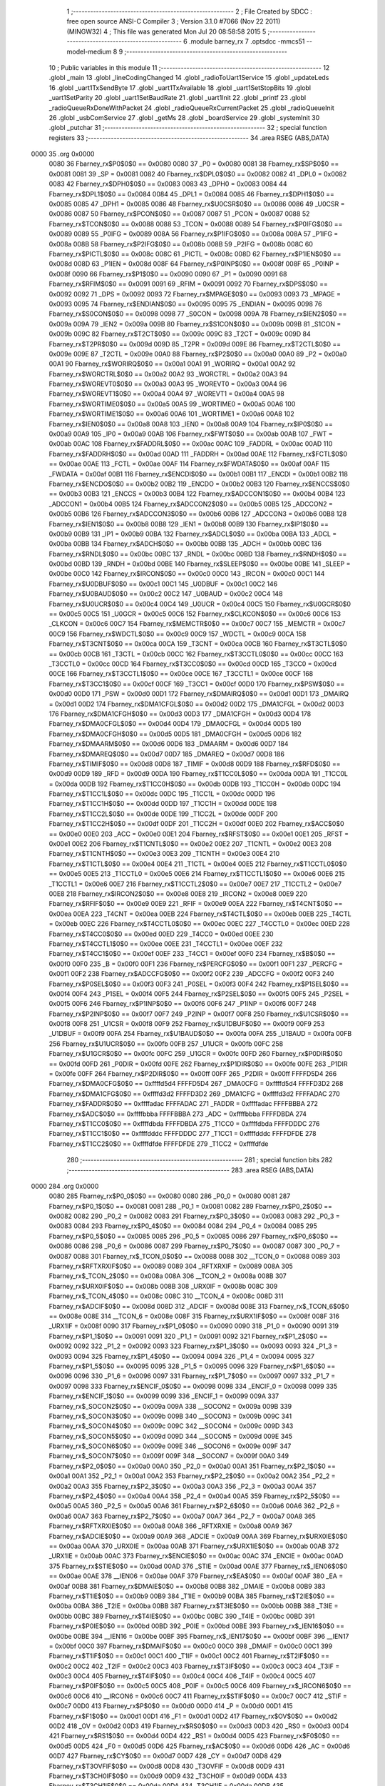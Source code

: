                               1 ;--------------------------------------------------------
                              2 ; File Created by SDCC : free open source ANSI-C Compiler
                              3 ; Version 3.1.0 #7066 (Nov 22 2011) (MINGW32)
                              4 ; This file was generated Mon Jul 20 08:58:58 2015
                              5 ;--------------------------------------------------------
                              6 	.module barney_rx
                              7 	.optsdcc -mmcs51 --model-medium
                              8 	
                              9 ;--------------------------------------------------------
                             10 ; Public variables in this module
                             11 ;--------------------------------------------------------
                             12 	.globl _main
                             13 	.globl _lineCodingChanged
                             14 	.globl _radioToUart1Service
                             15 	.globl _updateLeds
                             16 	.globl _uart1TxSendByte
                             17 	.globl _uart1TxAvailable
                             18 	.globl _uart1SetStopBits
                             19 	.globl _uart1SetParity
                             20 	.globl _uart1SetBaudRate
                             21 	.globl _uart1Init
                             22 	.globl _printf
                             23 	.globl _radioQueueRxDoneWithPacket
                             24 	.globl _radioQueueRxCurrentPacket
                             25 	.globl _radioQueueInit
                             26 	.globl _usbComService
                             27 	.globl _getMs
                             28 	.globl _boardService
                             29 	.globl _systemInit
                             30 	.globl _putchar
                             31 ;--------------------------------------------------------
                             32 ; special function registers
                             33 ;--------------------------------------------------------
                             34 	.area RSEG    (ABS,DATA)
   0000                      35 	.org 0x0000
                    0080     36 Fbarney_rx$P0$0$0 == 0x0080
                    0080     37 _P0	=	0x0080
                    0081     38 Fbarney_rx$SP$0$0 == 0x0081
                    0081     39 _SP	=	0x0081
                    0082     40 Fbarney_rx$DPL0$0$0 == 0x0082
                    0082     41 _DPL0	=	0x0082
                    0083     42 Fbarney_rx$DPH0$0$0 == 0x0083
                    0083     43 _DPH0	=	0x0083
                    0084     44 Fbarney_rx$DPL1$0$0 == 0x0084
                    0084     45 _DPL1	=	0x0084
                    0085     46 Fbarney_rx$DPH1$0$0 == 0x0085
                    0085     47 _DPH1	=	0x0085
                    0086     48 Fbarney_rx$U0CSR$0$0 == 0x0086
                    0086     49 _U0CSR	=	0x0086
                    0087     50 Fbarney_rx$PCON$0$0 == 0x0087
                    0087     51 _PCON	=	0x0087
                    0088     52 Fbarney_rx$TCON$0$0 == 0x0088
                    0088     53 _TCON	=	0x0088
                    0089     54 Fbarney_rx$P0IFG$0$0 == 0x0089
                    0089     55 _P0IFG	=	0x0089
                    008A     56 Fbarney_rx$P1IFG$0$0 == 0x008a
                    008A     57 _P1IFG	=	0x008a
                    008B     58 Fbarney_rx$P2IFG$0$0 == 0x008b
                    008B     59 _P2IFG	=	0x008b
                    008C     60 Fbarney_rx$PICTL$0$0 == 0x008c
                    008C     61 _PICTL	=	0x008c
                    008D     62 Fbarney_rx$P1IEN$0$0 == 0x008d
                    008D     63 _P1IEN	=	0x008d
                    008F     64 Fbarney_rx$P0INP$0$0 == 0x008f
                    008F     65 _P0INP	=	0x008f
                    0090     66 Fbarney_rx$P1$0$0 == 0x0090
                    0090     67 _P1	=	0x0090
                    0091     68 Fbarney_rx$RFIM$0$0 == 0x0091
                    0091     69 _RFIM	=	0x0091
                    0092     70 Fbarney_rx$DPS$0$0 == 0x0092
                    0092     71 _DPS	=	0x0092
                    0093     72 Fbarney_rx$MPAGE$0$0 == 0x0093
                    0093     73 _MPAGE	=	0x0093
                    0095     74 Fbarney_rx$ENDIAN$0$0 == 0x0095
                    0095     75 _ENDIAN	=	0x0095
                    0098     76 Fbarney_rx$S0CON$0$0 == 0x0098
                    0098     77 _S0CON	=	0x0098
                    009A     78 Fbarney_rx$IEN2$0$0 == 0x009a
                    009A     79 _IEN2	=	0x009a
                    009B     80 Fbarney_rx$S1CON$0$0 == 0x009b
                    009B     81 _S1CON	=	0x009b
                    009C     82 Fbarney_rx$T2CT$0$0 == 0x009c
                    009C     83 _T2CT	=	0x009c
                    009D     84 Fbarney_rx$T2PR$0$0 == 0x009d
                    009D     85 _T2PR	=	0x009d
                    009E     86 Fbarney_rx$T2CTL$0$0 == 0x009e
                    009E     87 _T2CTL	=	0x009e
                    00A0     88 Fbarney_rx$P2$0$0 == 0x00a0
                    00A0     89 _P2	=	0x00a0
                    00A1     90 Fbarney_rx$WORIRQ$0$0 == 0x00a1
                    00A1     91 _WORIRQ	=	0x00a1
                    00A2     92 Fbarney_rx$WORCTRL$0$0 == 0x00a2
                    00A2     93 _WORCTRL	=	0x00a2
                    00A3     94 Fbarney_rx$WOREVT0$0$0 == 0x00a3
                    00A3     95 _WOREVT0	=	0x00a3
                    00A4     96 Fbarney_rx$WOREVT1$0$0 == 0x00a4
                    00A4     97 _WOREVT1	=	0x00a4
                    00A5     98 Fbarney_rx$WORTIME0$0$0 == 0x00a5
                    00A5     99 _WORTIME0	=	0x00a5
                    00A6    100 Fbarney_rx$WORTIME1$0$0 == 0x00a6
                    00A6    101 _WORTIME1	=	0x00a6
                    00A8    102 Fbarney_rx$IEN0$0$0 == 0x00a8
                    00A8    103 _IEN0	=	0x00a8
                    00A9    104 Fbarney_rx$IP0$0$0 == 0x00a9
                    00A9    105 _IP0	=	0x00a9
                    00AB    106 Fbarney_rx$FWT$0$0 == 0x00ab
                    00AB    107 _FWT	=	0x00ab
                    00AC    108 Fbarney_rx$FADDRL$0$0 == 0x00ac
                    00AC    109 _FADDRL	=	0x00ac
                    00AD    110 Fbarney_rx$FADDRH$0$0 == 0x00ad
                    00AD    111 _FADDRH	=	0x00ad
                    00AE    112 Fbarney_rx$FCTL$0$0 == 0x00ae
                    00AE    113 _FCTL	=	0x00ae
                    00AF    114 Fbarney_rx$FWDATA$0$0 == 0x00af
                    00AF    115 _FWDATA	=	0x00af
                    00B1    116 Fbarney_rx$ENCDI$0$0 == 0x00b1
                    00B1    117 _ENCDI	=	0x00b1
                    00B2    118 Fbarney_rx$ENCDO$0$0 == 0x00b2
                    00B2    119 _ENCDO	=	0x00b2
                    00B3    120 Fbarney_rx$ENCCS$0$0 == 0x00b3
                    00B3    121 _ENCCS	=	0x00b3
                    00B4    122 Fbarney_rx$ADCCON1$0$0 == 0x00b4
                    00B4    123 _ADCCON1	=	0x00b4
                    00B5    124 Fbarney_rx$ADCCON2$0$0 == 0x00b5
                    00B5    125 _ADCCON2	=	0x00b5
                    00B6    126 Fbarney_rx$ADCCON3$0$0 == 0x00b6
                    00B6    127 _ADCCON3	=	0x00b6
                    00B8    128 Fbarney_rx$IEN1$0$0 == 0x00b8
                    00B8    129 _IEN1	=	0x00b8
                    00B9    130 Fbarney_rx$IP1$0$0 == 0x00b9
                    00B9    131 _IP1	=	0x00b9
                    00BA    132 Fbarney_rx$ADCL$0$0 == 0x00ba
                    00BA    133 _ADCL	=	0x00ba
                    00BB    134 Fbarney_rx$ADCH$0$0 == 0x00bb
                    00BB    135 _ADCH	=	0x00bb
                    00BC    136 Fbarney_rx$RNDL$0$0 == 0x00bc
                    00BC    137 _RNDL	=	0x00bc
                    00BD    138 Fbarney_rx$RNDH$0$0 == 0x00bd
                    00BD    139 _RNDH	=	0x00bd
                    00BE    140 Fbarney_rx$SLEEP$0$0 == 0x00be
                    00BE    141 _SLEEP	=	0x00be
                    00C0    142 Fbarney_rx$IRCON$0$0 == 0x00c0
                    00C0    143 _IRCON	=	0x00c0
                    00C1    144 Fbarney_rx$U0DBUF$0$0 == 0x00c1
                    00C1    145 _U0DBUF	=	0x00c1
                    00C2    146 Fbarney_rx$U0BAUD$0$0 == 0x00c2
                    00C2    147 _U0BAUD	=	0x00c2
                    00C4    148 Fbarney_rx$U0UCR$0$0 == 0x00c4
                    00C4    149 _U0UCR	=	0x00c4
                    00C5    150 Fbarney_rx$U0GCR$0$0 == 0x00c5
                    00C5    151 _U0GCR	=	0x00c5
                    00C6    152 Fbarney_rx$CLKCON$0$0 == 0x00c6
                    00C6    153 _CLKCON	=	0x00c6
                    00C7    154 Fbarney_rx$MEMCTR$0$0 == 0x00c7
                    00C7    155 _MEMCTR	=	0x00c7
                    00C9    156 Fbarney_rx$WDCTL$0$0 == 0x00c9
                    00C9    157 _WDCTL	=	0x00c9
                    00CA    158 Fbarney_rx$T3CNT$0$0 == 0x00ca
                    00CA    159 _T3CNT	=	0x00ca
                    00CB    160 Fbarney_rx$T3CTL$0$0 == 0x00cb
                    00CB    161 _T3CTL	=	0x00cb
                    00CC    162 Fbarney_rx$T3CCTL0$0$0 == 0x00cc
                    00CC    163 _T3CCTL0	=	0x00cc
                    00CD    164 Fbarney_rx$T3CC0$0$0 == 0x00cd
                    00CD    165 _T3CC0	=	0x00cd
                    00CE    166 Fbarney_rx$T3CCTL1$0$0 == 0x00ce
                    00CE    167 _T3CCTL1	=	0x00ce
                    00CF    168 Fbarney_rx$T3CC1$0$0 == 0x00cf
                    00CF    169 _T3CC1	=	0x00cf
                    00D0    170 Fbarney_rx$PSW$0$0 == 0x00d0
                    00D0    171 _PSW	=	0x00d0
                    00D1    172 Fbarney_rx$DMAIRQ$0$0 == 0x00d1
                    00D1    173 _DMAIRQ	=	0x00d1
                    00D2    174 Fbarney_rx$DMA1CFGL$0$0 == 0x00d2
                    00D2    175 _DMA1CFGL	=	0x00d2
                    00D3    176 Fbarney_rx$DMA1CFGH$0$0 == 0x00d3
                    00D3    177 _DMA1CFGH	=	0x00d3
                    00D4    178 Fbarney_rx$DMA0CFGL$0$0 == 0x00d4
                    00D4    179 _DMA0CFGL	=	0x00d4
                    00D5    180 Fbarney_rx$DMA0CFGH$0$0 == 0x00d5
                    00D5    181 _DMA0CFGH	=	0x00d5
                    00D6    182 Fbarney_rx$DMAARM$0$0 == 0x00d6
                    00D6    183 _DMAARM	=	0x00d6
                    00D7    184 Fbarney_rx$DMAREQ$0$0 == 0x00d7
                    00D7    185 _DMAREQ	=	0x00d7
                    00D8    186 Fbarney_rx$TIMIF$0$0 == 0x00d8
                    00D8    187 _TIMIF	=	0x00d8
                    00D9    188 Fbarney_rx$RFD$0$0 == 0x00d9
                    00D9    189 _RFD	=	0x00d9
                    00DA    190 Fbarney_rx$T1CC0L$0$0 == 0x00da
                    00DA    191 _T1CC0L	=	0x00da
                    00DB    192 Fbarney_rx$T1CC0H$0$0 == 0x00db
                    00DB    193 _T1CC0H	=	0x00db
                    00DC    194 Fbarney_rx$T1CC1L$0$0 == 0x00dc
                    00DC    195 _T1CC1L	=	0x00dc
                    00DD    196 Fbarney_rx$T1CC1H$0$0 == 0x00dd
                    00DD    197 _T1CC1H	=	0x00dd
                    00DE    198 Fbarney_rx$T1CC2L$0$0 == 0x00de
                    00DE    199 _T1CC2L	=	0x00de
                    00DF    200 Fbarney_rx$T1CC2H$0$0 == 0x00df
                    00DF    201 _T1CC2H	=	0x00df
                    00E0    202 Fbarney_rx$ACC$0$0 == 0x00e0
                    00E0    203 _ACC	=	0x00e0
                    00E1    204 Fbarney_rx$RFST$0$0 == 0x00e1
                    00E1    205 _RFST	=	0x00e1
                    00E2    206 Fbarney_rx$T1CNTL$0$0 == 0x00e2
                    00E2    207 _T1CNTL	=	0x00e2
                    00E3    208 Fbarney_rx$T1CNTH$0$0 == 0x00e3
                    00E3    209 _T1CNTH	=	0x00e3
                    00E4    210 Fbarney_rx$T1CTL$0$0 == 0x00e4
                    00E4    211 _T1CTL	=	0x00e4
                    00E5    212 Fbarney_rx$T1CCTL0$0$0 == 0x00e5
                    00E5    213 _T1CCTL0	=	0x00e5
                    00E6    214 Fbarney_rx$T1CCTL1$0$0 == 0x00e6
                    00E6    215 _T1CCTL1	=	0x00e6
                    00E7    216 Fbarney_rx$T1CCTL2$0$0 == 0x00e7
                    00E7    217 _T1CCTL2	=	0x00e7
                    00E8    218 Fbarney_rx$IRCON2$0$0 == 0x00e8
                    00E8    219 _IRCON2	=	0x00e8
                    00E9    220 Fbarney_rx$RFIF$0$0 == 0x00e9
                    00E9    221 _RFIF	=	0x00e9
                    00EA    222 Fbarney_rx$T4CNT$0$0 == 0x00ea
                    00EA    223 _T4CNT	=	0x00ea
                    00EB    224 Fbarney_rx$T4CTL$0$0 == 0x00eb
                    00EB    225 _T4CTL	=	0x00eb
                    00EC    226 Fbarney_rx$T4CCTL0$0$0 == 0x00ec
                    00EC    227 _T4CCTL0	=	0x00ec
                    00ED    228 Fbarney_rx$T4CC0$0$0 == 0x00ed
                    00ED    229 _T4CC0	=	0x00ed
                    00EE    230 Fbarney_rx$T4CCTL1$0$0 == 0x00ee
                    00EE    231 _T4CCTL1	=	0x00ee
                    00EF    232 Fbarney_rx$T4CC1$0$0 == 0x00ef
                    00EF    233 _T4CC1	=	0x00ef
                    00F0    234 Fbarney_rx$B$0$0 == 0x00f0
                    00F0    235 _B	=	0x00f0
                    00F1    236 Fbarney_rx$PERCFG$0$0 == 0x00f1
                    00F1    237 _PERCFG	=	0x00f1
                    00F2    238 Fbarney_rx$ADCCFG$0$0 == 0x00f2
                    00F2    239 _ADCCFG	=	0x00f2
                    00F3    240 Fbarney_rx$P0SEL$0$0 == 0x00f3
                    00F3    241 _P0SEL	=	0x00f3
                    00F4    242 Fbarney_rx$P1SEL$0$0 == 0x00f4
                    00F4    243 _P1SEL	=	0x00f4
                    00F5    244 Fbarney_rx$P2SEL$0$0 == 0x00f5
                    00F5    245 _P2SEL	=	0x00f5
                    00F6    246 Fbarney_rx$P1INP$0$0 == 0x00f6
                    00F6    247 _P1INP	=	0x00f6
                    00F7    248 Fbarney_rx$P2INP$0$0 == 0x00f7
                    00F7    249 _P2INP	=	0x00f7
                    00F8    250 Fbarney_rx$U1CSR$0$0 == 0x00f8
                    00F8    251 _U1CSR	=	0x00f8
                    00F9    252 Fbarney_rx$U1DBUF$0$0 == 0x00f9
                    00F9    253 _U1DBUF	=	0x00f9
                    00FA    254 Fbarney_rx$U1BAUD$0$0 == 0x00fa
                    00FA    255 _U1BAUD	=	0x00fa
                    00FB    256 Fbarney_rx$U1UCR$0$0 == 0x00fb
                    00FB    257 _U1UCR	=	0x00fb
                    00FC    258 Fbarney_rx$U1GCR$0$0 == 0x00fc
                    00FC    259 _U1GCR	=	0x00fc
                    00FD    260 Fbarney_rx$P0DIR$0$0 == 0x00fd
                    00FD    261 _P0DIR	=	0x00fd
                    00FE    262 Fbarney_rx$P1DIR$0$0 == 0x00fe
                    00FE    263 _P1DIR	=	0x00fe
                    00FF    264 Fbarney_rx$P2DIR$0$0 == 0x00ff
                    00FF    265 _P2DIR	=	0x00ff
                    FFFFD5D4    266 Fbarney_rx$DMA0CFG$0$0 == 0xffffd5d4
                    FFFFD5D4    267 _DMA0CFG	=	0xffffd5d4
                    FFFFD3D2    268 Fbarney_rx$DMA1CFG$0$0 == 0xffffd3d2
                    FFFFD3D2    269 _DMA1CFG	=	0xffffd3d2
                    FFFFADAC    270 Fbarney_rx$FADDR$0$0 == 0xffffadac
                    FFFFADAC    271 _FADDR	=	0xffffadac
                    FFFFBBBA    272 Fbarney_rx$ADC$0$0 == 0xffffbbba
                    FFFFBBBA    273 _ADC	=	0xffffbbba
                    FFFFDBDA    274 Fbarney_rx$T1CC0$0$0 == 0xffffdbda
                    FFFFDBDA    275 _T1CC0	=	0xffffdbda
                    FFFFDDDC    276 Fbarney_rx$T1CC1$0$0 == 0xffffdddc
                    FFFFDDDC    277 _T1CC1	=	0xffffdddc
                    FFFFDFDE    278 Fbarney_rx$T1CC2$0$0 == 0xffffdfde
                    FFFFDFDE    279 _T1CC2	=	0xffffdfde
                            280 ;--------------------------------------------------------
                            281 ; special function bits
                            282 ;--------------------------------------------------------
                            283 	.area RSEG    (ABS,DATA)
   0000                     284 	.org 0x0000
                    0080    285 Fbarney_rx$P0_0$0$0 == 0x0080
                    0080    286 _P0_0	=	0x0080
                    0081    287 Fbarney_rx$P0_1$0$0 == 0x0081
                    0081    288 _P0_1	=	0x0081
                    0082    289 Fbarney_rx$P0_2$0$0 == 0x0082
                    0082    290 _P0_2	=	0x0082
                    0083    291 Fbarney_rx$P0_3$0$0 == 0x0083
                    0083    292 _P0_3	=	0x0083
                    0084    293 Fbarney_rx$P0_4$0$0 == 0x0084
                    0084    294 _P0_4	=	0x0084
                    0085    295 Fbarney_rx$P0_5$0$0 == 0x0085
                    0085    296 _P0_5	=	0x0085
                    0086    297 Fbarney_rx$P0_6$0$0 == 0x0086
                    0086    298 _P0_6	=	0x0086
                    0087    299 Fbarney_rx$P0_7$0$0 == 0x0087
                    0087    300 _P0_7	=	0x0087
                    0088    301 Fbarney_rx$_TCON_0$0$0 == 0x0088
                    0088    302 __TCON_0	=	0x0088
                    0089    303 Fbarney_rx$RFTXRXIF$0$0 == 0x0089
                    0089    304 _RFTXRXIF	=	0x0089
                    008A    305 Fbarney_rx$_TCON_2$0$0 == 0x008a
                    008A    306 __TCON_2	=	0x008a
                    008B    307 Fbarney_rx$URX0IF$0$0 == 0x008b
                    008B    308 _URX0IF	=	0x008b
                    008C    309 Fbarney_rx$_TCON_4$0$0 == 0x008c
                    008C    310 __TCON_4	=	0x008c
                    008D    311 Fbarney_rx$ADCIF$0$0 == 0x008d
                    008D    312 _ADCIF	=	0x008d
                    008E    313 Fbarney_rx$_TCON_6$0$0 == 0x008e
                    008E    314 __TCON_6	=	0x008e
                    008F    315 Fbarney_rx$URX1IF$0$0 == 0x008f
                    008F    316 _URX1IF	=	0x008f
                    0090    317 Fbarney_rx$P1_0$0$0 == 0x0090
                    0090    318 _P1_0	=	0x0090
                    0091    319 Fbarney_rx$P1_1$0$0 == 0x0091
                    0091    320 _P1_1	=	0x0091
                    0092    321 Fbarney_rx$P1_2$0$0 == 0x0092
                    0092    322 _P1_2	=	0x0092
                    0093    323 Fbarney_rx$P1_3$0$0 == 0x0093
                    0093    324 _P1_3	=	0x0093
                    0094    325 Fbarney_rx$P1_4$0$0 == 0x0094
                    0094    326 _P1_4	=	0x0094
                    0095    327 Fbarney_rx$P1_5$0$0 == 0x0095
                    0095    328 _P1_5	=	0x0095
                    0096    329 Fbarney_rx$P1_6$0$0 == 0x0096
                    0096    330 _P1_6	=	0x0096
                    0097    331 Fbarney_rx$P1_7$0$0 == 0x0097
                    0097    332 _P1_7	=	0x0097
                    0098    333 Fbarney_rx$ENCIF_0$0$0 == 0x0098
                    0098    334 _ENCIF_0	=	0x0098
                    0099    335 Fbarney_rx$ENCIF_1$0$0 == 0x0099
                    0099    336 _ENCIF_1	=	0x0099
                    009A    337 Fbarney_rx$_SOCON2$0$0 == 0x009a
                    009A    338 __SOCON2	=	0x009a
                    009B    339 Fbarney_rx$_SOCON3$0$0 == 0x009b
                    009B    340 __SOCON3	=	0x009b
                    009C    341 Fbarney_rx$_SOCON4$0$0 == 0x009c
                    009C    342 __SOCON4	=	0x009c
                    009D    343 Fbarney_rx$_SOCON5$0$0 == 0x009d
                    009D    344 __SOCON5	=	0x009d
                    009E    345 Fbarney_rx$_SOCON6$0$0 == 0x009e
                    009E    346 __SOCON6	=	0x009e
                    009F    347 Fbarney_rx$_SOCON7$0$0 == 0x009f
                    009F    348 __SOCON7	=	0x009f
                    00A0    349 Fbarney_rx$P2_0$0$0 == 0x00a0
                    00A0    350 _P2_0	=	0x00a0
                    00A1    351 Fbarney_rx$P2_1$0$0 == 0x00a1
                    00A1    352 _P2_1	=	0x00a1
                    00A2    353 Fbarney_rx$P2_2$0$0 == 0x00a2
                    00A2    354 _P2_2	=	0x00a2
                    00A3    355 Fbarney_rx$P2_3$0$0 == 0x00a3
                    00A3    356 _P2_3	=	0x00a3
                    00A4    357 Fbarney_rx$P2_4$0$0 == 0x00a4
                    00A4    358 _P2_4	=	0x00a4
                    00A5    359 Fbarney_rx$P2_5$0$0 == 0x00a5
                    00A5    360 _P2_5	=	0x00a5
                    00A6    361 Fbarney_rx$P2_6$0$0 == 0x00a6
                    00A6    362 _P2_6	=	0x00a6
                    00A7    363 Fbarney_rx$P2_7$0$0 == 0x00a7
                    00A7    364 _P2_7	=	0x00a7
                    00A8    365 Fbarney_rx$RFTXRXIE$0$0 == 0x00a8
                    00A8    366 _RFTXRXIE	=	0x00a8
                    00A9    367 Fbarney_rx$ADCIE$0$0 == 0x00a9
                    00A9    368 _ADCIE	=	0x00a9
                    00AA    369 Fbarney_rx$URX0IE$0$0 == 0x00aa
                    00AA    370 _URX0IE	=	0x00aa
                    00AB    371 Fbarney_rx$URX1IE$0$0 == 0x00ab
                    00AB    372 _URX1IE	=	0x00ab
                    00AC    373 Fbarney_rx$ENCIE$0$0 == 0x00ac
                    00AC    374 _ENCIE	=	0x00ac
                    00AD    375 Fbarney_rx$STIE$0$0 == 0x00ad
                    00AD    376 _STIE	=	0x00ad
                    00AE    377 Fbarney_rx$_IEN06$0$0 == 0x00ae
                    00AE    378 __IEN06	=	0x00ae
                    00AF    379 Fbarney_rx$EA$0$0 == 0x00af
                    00AF    380 _EA	=	0x00af
                    00B8    381 Fbarney_rx$DMAIE$0$0 == 0x00b8
                    00B8    382 _DMAIE	=	0x00b8
                    00B9    383 Fbarney_rx$T1IE$0$0 == 0x00b9
                    00B9    384 _T1IE	=	0x00b9
                    00BA    385 Fbarney_rx$T2IE$0$0 == 0x00ba
                    00BA    386 _T2IE	=	0x00ba
                    00BB    387 Fbarney_rx$T3IE$0$0 == 0x00bb
                    00BB    388 _T3IE	=	0x00bb
                    00BC    389 Fbarney_rx$T4IE$0$0 == 0x00bc
                    00BC    390 _T4IE	=	0x00bc
                    00BD    391 Fbarney_rx$P0IE$0$0 == 0x00bd
                    00BD    392 _P0IE	=	0x00bd
                    00BE    393 Fbarney_rx$_IEN16$0$0 == 0x00be
                    00BE    394 __IEN16	=	0x00be
                    00BF    395 Fbarney_rx$_IEN17$0$0 == 0x00bf
                    00BF    396 __IEN17	=	0x00bf
                    00C0    397 Fbarney_rx$DMAIF$0$0 == 0x00c0
                    00C0    398 _DMAIF	=	0x00c0
                    00C1    399 Fbarney_rx$T1IF$0$0 == 0x00c1
                    00C1    400 _T1IF	=	0x00c1
                    00C2    401 Fbarney_rx$T2IF$0$0 == 0x00c2
                    00C2    402 _T2IF	=	0x00c2
                    00C3    403 Fbarney_rx$T3IF$0$0 == 0x00c3
                    00C3    404 _T3IF	=	0x00c3
                    00C4    405 Fbarney_rx$T4IF$0$0 == 0x00c4
                    00C4    406 _T4IF	=	0x00c4
                    00C5    407 Fbarney_rx$P0IF$0$0 == 0x00c5
                    00C5    408 _P0IF	=	0x00c5
                    00C6    409 Fbarney_rx$_IRCON6$0$0 == 0x00c6
                    00C6    410 __IRCON6	=	0x00c6
                    00C7    411 Fbarney_rx$STIF$0$0 == 0x00c7
                    00C7    412 _STIF	=	0x00c7
                    00D0    413 Fbarney_rx$P$0$0 == 0x00d0
                    00D0    414 _P	=	0x00d0
                    00D1    415 Fbarney_rx$F1$0$0 == 0x00d1
                    00D1    416 _F1	=	0x00d1
                    00D2    417 Fbarney_rx$OV$0$0 == 0x00d2
                    00D2    418 _OV	=	0x00d2
                    00D3    419 Fbarney_rx$RS0$0$0 == 0x00d3
                    00D3    420 _RS0	=	0x00d3
                    00D4    421 Fbarney_rx$RS1$0$0 == 0x00d4
                    00D4    422 _RS1	=	0x00d4
                    00D5    423 Fbarney_rx$F0$0$0 == 0x00d5
                    00D5    424 _F0	=	0x00d5
                    00D6    425 Fbarney_rx$AC$0$0 == 0x00d6
                    00D6    426 _AC	=	0x00d6
                    00D7    427 Fbarney_rx$CY$0$0 == 0x00d7
                    00D7    428 _CY	=	0x00d7
                    00D8    429 Fbarney_rx$T3OVFIF$0$0 == 0x00d8
                    00D8    430 _T3OVFIF	=	0x00d8
                    00D9    431 Fbarney_rx$T3CH0IF$0$0 == 0x00d9
                    00D9    432 _T3CH0IF	=	0x00d9
                    00DA    433 Fbarney_rx$T3CH1IF$0$0 == 0x00da
                    00DA    434 _T3CH1IF	=	0x00da
                    00DB    435 Fbarney_rx$T4OVFIF$0$0 == 0x00db
                    00DB    436 _T4OVFIF	=	0x00db
                    00DC    437 Fbarney_rx$T4CH0IF$0$0 == 0x00dc
                    00DC    438 _T4CH0IF	=	0x00dc
                    00DD    439 Fbarney_rx$T4CH1IF$0$0 == 0x00dd
                    00DD    440 _T4CH1IF	=	0x00dd
                    00DE    441 Fbarney_rx$OVFIM$0$0 == 0x00de
                    00DE    442 _OVFIM	=	0x00de
                    00DF    443 Fbarney_rx$_TIMIF7$0$0 == 0x00df
                    00DF    444 __TIMIF7	=	0x00df
                    00E0    445 Fbarney_rx$ACC_0$0$0 == 0x00e0
                    00E0    446 _ACC_0	=	0x00e0
                    00E1    447 Fbarney_rx$ACC_1$0$0 == 0x00e1
                    00E1    448 _ACC_1	=	0x00e1
                    00E2    449 Fbarney_rx$ACC_2$0$0 == 0x00e2
                    00E2    450 _ACC_2	=	0x00e2
                    00E3    451 Fbarney_rx$ACC_3$0$0 == 0x00e3
                    00E3    452 _ACC_3	=	0x00e3
                    00E4    453 Fbarney_rx$ACC_4$0$0 == 0x00e4
                    00E4    454 _ACC_4	=	0x00e4
                    00E5    455 Fbarney_rx$ACC_5$0$0 == 0x00e5
                    00E5    456 _ACC_5	=	0x00e5
                    00E6    457 Fbarney_rx$ACC_6$0$0 == 0x00e6
                    00E6    458 _ACC_6	=	0x00e6
                    00E7    459 Fbarney_rx$ACC_7$0$0 == 0x00e7
                    00E7    460 _ACC_7	=	0x00e7
                    00E8    461 Fbarney_rx$P2IF$0$0 == 0x00e8
                    00E8    462 _P2IF	=	0x00e8
                    00E9    463 Fbarney_rx$UTX0IF$0$0 == 0x00e9
                    00E9    464 _UTX0IF	=	0x00e9
                    00EA    465 Fbarney_rx$UTX1IF$0$0 == 0x00ea
                    00EA    466 _UTX1IF	=	0x00ea
                    00EB    467 Fbarney_rx$P1IF$0$0 == 0x00eb
                    00EB    468 _P1IF	=	0x00eb
                    00EC    469 Fbarney_rx$WDTIF$0$0 == 0x00ec
                    00EC    470 _WDTIF	=	0x00ec
                    00ED    471 Fbarney_rx$_IRCON25$0$0 == 0x00ed
                    00ED    472 __IRCON25	=	0x00ed
                    00EE    473 Fbarney_rx$_IRCON26$0$0 == 0x00ee
                    00EE    474 __IRCON26	=	0x00ee
                    00EF    475 Fbarney_rx$_IRCON27$0$0 == 0x00ef
                    00EF    476 __IRCON27	=	0x00ef
                    00F0    477 Fbarney_rx$B_0$0$0 == 0x00f0
                    00F0    478 _B_0	=	0x00f0
                    00F1    479 Fbarney_rx$B_1$0$0 == 0x00f1
                    00F1    480 _B_1	=	0x00f1
                    00F2    481 Fbarney_rx$B_2$0$0 == 0x00f2
                    00F2    482 _B_2	=	0x00f2
                    00F3    483 Fbarney_rx$B_3$0$0 == 0x00f3
                    00F3    484 _B_3	=	0x00f3
                    00F4    485 Fbarney_rx$B_4$0$0 == 0x00f4
                    00F4    486 _B_4	=	0x00f4
                    00F5    487 Fbarney_rx$B_5$0$0 == 0x00f5
                    00F5    488 _B_5	=	0x00f5
                    00F6    489 Fbarney_rx$B_6$0$0 == 0x00f6
                    00F6    490 _B_6	=	0x00f6
                    00F7    491 Fbarney_rx$B_7$0$0 == 0x00f7
                    00F7    492 _B_7	=	0x00f7
                    00F8    493 Fbarney_rx$U1ACTIVE$0$0 == 0x00f8
                    00F8    494 _U1ACTIVE	=	0x00f8
                    00F9    495 Fbarney_rx$U1TX_BYTE$0$0 == 0x00f9
                    00F9    496 _U1TX_BYTE	=	0x00f9
                    00FA    497 Fbarney_rx$U1RX_BYTE$0$0 == 0x00fa
                    00FA    498 _U1RX_BYTE	=	0x00fa
                    00FB    499 Fbarney_rx$U1ERR$0$0 == 0x00fb
                    00FB    500 _U1ERR	=	0x00fb
                    00FC    501 Fbarney_rx$U1FE$0$0 == 0x00fc
                    00FC    502 _U1FE	=	0x00fc
                    00FD    503 Fbarney_rx$U1SLAVE$0$0 == 0x00fd
                    00FD    504 _U1SLAVE	=	0x00fd
                    00FE    505 Fbarney_rx$U1RE$0$0 == 0x00fe
                    00FE    506 _U1RE	=	0x00fe
                    00FF    507 Fbarney_rx$U1MODE$0$0 == 0x00ff
                    00FF    508 _U1MODE	=	0x00ff
                            509 ;--------------------------------------------------------
                            510 ; overlayable register banks
                            511 ;--------------------------------------------------------
                            512 	.area REG_BANK_0	(REL,OVR,DATA)
   0000                     513 	.ds 8
                            514 ;--------------------------------------------------------
                            515 ; internal ram data
                            516 ;--------------------------------------------------------
                            517 	.area DSEG    (DATA)
                    0000    518 Lbarney_rx.radioToUart1Service$sloc0$1$0==.
   0008                     519 _radioToUart1Service_sloc0_1_0:
   0008                     520 	.ds 1
                    0001    521 Lbarney_rx.radioToUart1Service$sloc1$1$0==.
   0009                     522 _radioToUart1Service_sloc1_1_0:
   0009                     523 	.ds 2
                    0003    524 Lbarney_rx.radioToUart1Service$sloc2$1$0==.
   000B                     525 _radioToUart1Service_sloc2_1_0:
   000B                     526 	.ds 2
                    0005    527 Lbarney_rx.radioToUart1Service$sloc3$1$0==.
   000D                     528 _radioToUart1Service_sloc3_1_0:
   000D                     529 	.ds 2
                    0007    530 Lbarney_rx.radioToUart1Service$sloc4$1$0==.
   000F                     531 _radioToUart1Service_sloc4_1_0:
   000F                     532 	.ds 4
                    000B    533 Lbarney_rx.radioToUart1Service$sloc5$1$0==.
   0013                     534 _radioToUart1Service_sloc5_1_0:
   0013                     535 	.ds 2
                    000D    536 Lbarney_rx.radioToUart1Service$sloc6$1$0==.
   0015                     537 _radioToUart1Service_sloc6_1_0:
   0015                     538 	.ds 2
                            539 ;--------------------------------------------------------
                            540 ; overlayable items in internal ram 
                            541 ;--------------------------------------------------------
                            542 	.area OSEG    (OVR,DATA)
                            543 ;--------------------------------------------------------
                            544 ; Stack segment in internal ram 
                            545 ;--------------------------------------------------------
                            546 	.area	SSEG	(DATA)
   0034                     547 __start__stack:
   0034                     548 	.ds	1
                            549 
                            550 ;--------------------------------------------------------
                            551 ; indirectly addressable internal ram data
                            552 ;--------------------------------------------------------
                            553 	.area ISEG    (DATA)
                            554 ;--------------------------------------------------------
                            555 ; absolute internal ram data
                            556 ;--------------------------------------------------------
                            557 	.area IABS    (ABS,DATA)
                            558 	.area IABS    (ABS,DATA)
                            559 ;--------------------------------------------------------
                            560 ; bit data
                            561 ;--------------------------------------------------------
                            562 	.area BSEG    (BIT)
                            563 ;--------------------------------------------------------
                            564 ; paged external ram data
                            565 ;--------------------------------------------------------
                            566 	.area PSEG    (PAG,XDATA)
                    0000    567 Lbarney_rx.radioToUart1Service$rxPacket$1$1==.
   F000                     568 _radioToUart1Service_rxPacket_1_1:
   F000                     569 	.ds 2
                            570 ;--------------------------------------------------------
                            571 ; external ram data
                            572 ;--------------------------------------------------------
                            573 	.area XSEG    (XDATA)
                    DF00    574 Fbarney_rx$SYNC1$0$0 == 0xdf00
                    DF00    575 _SYNC1	=	0xdf00
                    DF01    576 Fbarney_rx$SYNC0$0$0 == 0xdf01
                    DF01    577 _SYNC0	=	0xdf01
                    DF02    578 Fbarney_rx$PKTLEN$0$0 == 0xdf02
                    DF02    579 _PKTLEN	=	0xdf02
                    DF03    580 Fbarney_rx$PKTCTRL1$0$0 == 0xdf03
                    DF03    581 _PKTCTRL1	=	0xdf03
                    DF04    582 Fbarney_rx$PKTCTRL0$0$0 == 0xdf04
                    DF04    583 _PKTCTRL0	=	0xdf04
                    DF05    584 Fbarney_rx$ADDR$0$0 == 0xdf05
                    DF05    585 _ADDR	=	0xdf05
                    DF06    586 Fbarney_rx$CHANNR$0$0 == 0xdf06
                    DF06    587 _CHANNR	=	0xdf06
                    DF07    588 Fbarney_rx$FSCTRL1$0$0 == 0xdf07
                    DF07    589 _FSCTRL1	=	0xdf07
                    DF08    590 Fbarney_rx$FSCTRL0$0$0 == 0xdf08
                    DF08    591 _FSCTRL0	=	0xdf08
                    DF09    592 Fbarney_rx$FREQ2$0$0 == 0xdf09
                    DF09    593 _FREQ2	=	0xdf09
                    DF0A    594 Fbarney_rx$FREQ1$0$0 == 0xdf0a
                    DF0A    595 _FREQ1	=	0xdf0a
                    DF0B    596 Fbarney_rx$FREQ0$0$0 == 0xdf0b
                    DF0B    597 _FREQ0	=	0xdf0b
                    DF0C    598 Fbarney_rx$MDMCFG4$0$0 == 0xdf0c
                    DF0C    599 _MDMCFG4	=	0xdf0c
                    DF0D    600 Fbarney_rx$MDMCFG3$0$0 == 0xdf0d
                    DF0D    601 _MDMCFG3	=	0xdf0d
                    DF0E    602 Fbarney_rx$MDMCFG2$0$0 == 0xdf0e
                    DF0E    603 _MDMCFG2	=	0xdf0e
                    DF0F    604 Fbarney_rx$MDMCFG1$0$0 == 0xdf0f
                    DF0F    605 _MDMCFG1	=	0xdf0f
                    DF10    606 Fbarney_rx$MDMCFG0$0$0 == 0xdf10
                    DF10    607 _MDMCFG0	=	0xdf10
                    DF11    608 Fbarney_rx$DEVIATN$0$0 == 0xdf11
                    DF11    609 _DEVIATN	=	0xdf11
                    DF12    610 Fbarney_rx$MCSM2$0$0 == 0xdf12
                    DF12    611 _MCSM2	=	0xdf12
                    DF13    612 Fbarney_rx$MCSM1$0$0 == 0xdf13
                    DF13    613 _MCSM1	=	0xdf13
                    DF14    614 Fbarney_rx$MCSM0$0$0 == 0xdf14
                    DF14    615 _MCSM0	=	0xdf14
                    DF15    616 Fbarney_rx$FOCCFG$0$0 == 0xdf15
                    DF15    617 _FOCCFG	=	0xdf15
                    DF16    618 Fbarney_rx$BSCFG$0$0 == 0xdf16
                    DF16    619 _BSCFG	=	0xdf16
                    DF17    620 Fbarney_rx$AGCCTRL2$0$0 == 0xdf17
                    DF17    621 _AGCCTRL2	=	0xdf17
                    DF18    622 Fbarney_rx$AGCCTRL1$0$0 == 0xdf18
                    DF18    623 _AGCCTRL1	=	0xdf18
                    DF19    624 Fbarney_rx$AGCCTRL0$0$0 == 0xdf19
                    DF19    625 _AGCCTRL0	=	0xdf19
                    DF1A    626 Fbarney_rx$FREND1$0$0 == 0xdf1a
                    DF1A    627 _FREND1	=	0xdf1a
                    DF1B    628 Fbarney_rx$FREND0$0$0 == 0xdf1b
                    DF1B    629 _FREND0	=	0xdf1b
                    DF1C    630 Fbarney_rx$FSCAL3$0$0 == 0xdf1c
                    DF1C    631 _FSCAL3	=	0xdf1c
                    DF1D    632 Fbarney_rx$FSCAL2$0$0 == 0xdf1d
                    DF1D    633 _FSCAL2	=	0xdf1d
                    DF1E    634 Fbarney_rx$FSCAL1$0$0 == 0xdf1e
                    DF1E    635 _FSCAL1	=	0xdf1e
                    DF1F    636 Fbarney_rx$FSCAL0$0$0 == 0xdf1f
                    DF1F    637 _FSCAL0	=	0xdf1f
                    DF23    638 Fbarney_rx$TEST2$0$0 == 0xdf23
                    DF23    639 _TEST2	=	0xdf23
                    DF24    640 Fbarney_rx$TEST1$0$0 == 0xdf24
                    DF24    641 _TEST1	=	0xdf24
                    DF25    642 Fbarney_rx$TEST0$0$0 == 0xdf25
                    DF25    643 _TEST0	=	0xdf25
                    DF2E    644 Fbarney_rx$PA_TABLE0$0$0 == 0xdf2e
                    DF2E    645 _PA_TABLE0	=	0xdf2e
                    DF2F    646 Fbarney_rx$IOCFG2$0$0 == 0xdf2f
                    DF2F    647 _IOCFG2	=	0xdf2f
                    DF30    648 Fbarney_rx$IOCFG1$0$0 == 0xdf30
                    DF30    649 _IOCFG1	=	0xdf30
                    DF31    650 Fbarney_rx$IOCFG0$0$0 == 0xdf31
                    DF31    651 _IOCFG0	=	0xdf31
                    DF36    652 Fbarney_rx$PARTNUM$0$0 == 0xdf36
                    DF36    653 _PARTNUM	=	0xdf36
                    DF37    654 Fbarney_rx$VERSION$0$0 == 0xdf37
                    DF37    655 _VERSION	=	0xdf37
                    DF38    656 Fbarney_rx$FREQEST$0$0 == 0xdf38
                    DF38    657 _FREQEST	=	0xdf38
                    DF39    658 Fbarney_rx$LQI$0$0 == 0xdf39
                    DF39    659 _LQI	=	0xdf39
                    DF3A    660 Fbarney_rx$RSSI$0$0 == 0xdf3a
                    DF3A    661 _RSSI	=	0xdf3a
                    DF3B    662 Fbarney_rx$MARCSTATE$0$0 == 0xdf3b
                    DF3B    663 _MARCSTATE	=	0xdf3b
                    DF3C    664 Fbarney_rx$PKTSTATUS$0$0 == 0xdf3c
                    DF3C    665 _PKTSTATUS	=	0xdf3c
                    DF3D    666 Fbarney_rx$VCO_VC_DAC$0$0 == 0xdf3d
                    DF3D    667 _VCO_VC_DAC	=	0xdf3d
                    DF40    668 Fbarney_rx$I2SCFG0$0$0 == 0xdf40
                    DF40    669 _I2SCFG0	=	0xdf40
                    DF41    670 Fbarney_rx$I2SCFG1$0$0 == 0xdf41
                    DF41    671 _I2SCFG1	=	0xdf41
                    DF42    672 Fbarney_rx$I2SDATL$0$0 == 0xdf42
                    DF42    673 _I2SDATL	=	0xdf42
                    DF43    674 Fbarney_rx$I2SDATH$0$0 == 0xdf43
                    DF43    675 _I2SDATH	=	0xdf43
                    DF44    676 Fbarney_rx$I2SWCNT$0$0 == 0xdf44
                    DF44    677 _I2SWCNT	=	0xdf44
                    DF45    678 Fbarney_rx$I2SSTAT$0$0 == 0xdf45
                    DF45    679 _I2SSTAT	=	0xdf45
                    DF46    680 Fbarney_rx$I2SCLKF0$0$0 == 0xdf46
                    DF46    681 _I2SCLKF0	=	0xdf46
                    DF47    682 Fbarney_rx$I2SCLKF1$0$0 == 0xdf47
                    DF47    683 _I2SCLKF1	=	0xdf47
                    DF48    684 Fbarney_rx$I2SCLKF2$0$0 == 0xdf48
                    DF48    685 _I2SCLKF2	=	0xdf48
                    DE00    686 Fbarney_rx$USBADDR$0$0 == 0xde00
                    DE00    687 _USBADDR	=	0xde00
                    DE01    688 Fbarney_rx$USBPOW$0$0 == 0xde01
                    DE01    689 _USBPOW	=	0xde01
                    DE02    690 Fbarney_rx$USBIIF$0$0 == 0xde02
                    DE02    691 _USBIIF	=	0xde02
                    DE04    692 Fbarney_rx$USBOIF$0$0 == 0xde04
                    DE04    693 _USBOIF	=	0xde04
                    DE06    694 Fbarney_rx$USBCIF$0$0 == 0xde06
                    DE06    695 _USBCIF	=	0xde06
                    DE07    696 Fbarney_rx$USBIIE$0$0 == 0xde07
                    DE07    697 _USBIIE	=	0xde07
                    DE09    698 Fbarney_rx$USBOIE$0$0 == 0xde09
                    DE09    699 _USBOIE	=	0xde09
                    DE0B    700 Fbarney_rx$USBCIE$0$0 == 0xde0b
                    DE0B    701 _USBCIE	=	0xde0b
                    DE0C    702 Fbarney_rx$USBFRML$0$0 == 0xde0c
                    DE0C    703 _USBFRML	=	0xde0c
                    DE0D    704 Fbarney_rx$USBFRMH$0$0 == 0xde0d
                    DE0D    705 _USBFRMH	=	0xde0d
                    DE0E    706 Fbarney_rx$USBINDEX$0$0 == 0xde0e
                    DE0E    707 _USBINDEX	=	0xde0e
                    DE10    708 Fbarney_rx$USBMAXI$0$0 == 0xde10
                    DE10    709 _USBMAXI	=	0xde10
                    DE11    710 Fbarney_rx$USBCSIL$0$0 == 0xde11
                    DE11    711 _USBCSIL	=	0xde11
                    DE12    712 Fbarney_rx$USBCSIH$0$0 == 0xde12
                    DE12    713 _USBCSIH	=	0xde12
                    DE13    714 Fbarney_rx$USBMAXO$0$0 == 0xde13
                    DE13    715 _USBMAXO	=	0xde13
                    DE14    716 Fbarney_rx$USBCSOL$0$0 == 0xde14
                    DE14    717 _USBCSOL	=	0xde14
                    DE15    718 Fbarney_rx$USBCSOH$0$0 == 0xde15
                    DE15    719 _USBCSOH	=	0xde15
                    DE16    720 Fbarney_rx$USBCNTL$0$0 == 0xde16
                    DE16    721 _USBCNTL	=	0xde16
                    DE17    722 Fbarney_rx$USBCNTH$0$0 == 0xde17
                    DE17    723 _USBCNTH	=	0xde17
                    DE20    724 Fbarney_rx$USBF0$0$0 == 0xde20
                    DE20    725 _USBF0	=	0xde20
                    DE22    726 Fbarney_rx$USBF1$0$0 == 0xde22
                    DE22    727 _USBF1	=	0xde22
                    DE24    728 Fbarney_rx$USBF2$0$0 == 0xde24
                    DE24    729 _USBF2	=	0xde24
                    DE26    730 Fbarney_rx$USBF3$0$0 == 0xde26
                    DE26    731 _USBF3	=	0xde26
                    DE28    732 Fbarney_rx$USBF4$0$0 == 0xde28
                    DE28    733 _USBF4	=	0xde28
                    DE2A    734 Fbarney_rx$USBF5$0$0 == 0xde2a
                    DE2A    735 _USBF5	=	0xde2a
                            736 ;--------------------------------------------------------
                            737 ; absolute external ram data
                            738 ;--------------------------------------------------------
                            739 	.area XABS    (ABS,XDATA)
                            740 ;--------------------------------------------------------
                            741 ; external initialized ram data
                            742 ;--------------------------------------------------------
                            743 	.area XISEG   (XDATA)
                            744 	.area HOME    (CODE)
                            745 	.area GSINIT0 (CODE)
                            746 	.area GSINIT1 (CODE)
                            747 	.area GSINIT2 (CODE)
                            748 	.area GSINIT3 (CODE)
                            749 	.area GSINIT4 (CODE)
                            750 	.area GSINIT5 (CODE)
                            751 	.area GSINIT  (CODE)
                            752 	.area GSFINAL (CODE)
                            753 	.area CSEG    (CODE)
                            754 ;--------------------------------------------------------
                            755 ; interrupt vector 
                            756 ;--------------------------------------------------------
                            757 	.area HOME    (CODE)
   0400                     758 __interrupt_vect:
   0400 02 04 8D            759 	ljmp	__sdcc_gsinit_startup
   0403 32                  760 	reti
   0404                     761 	.ds	7
   040B 32                  762 	reti
   040C                     763 	.ds	7
   0413 32                  764 	reti
   0414                     765 	.ds	7
   041B 02 09 05            766 	ljmp	_ISR_URX1
   041E                     767 	.ds	5
   0423 32                  768 	reti
   0424                     769 	.ds	7
   042B 32                  770 	reti
   042C                     771 	.ds	7
   0433 32                  772 	reti
   0434                     773 	.ds	7
   043B 32                  774 	reti
   043C                     775 	.ds	7
   0443 32                  776 	reti
   0444                     777 	.ds	7
   044B 32                  778 	reti
   044C                     779 	.ds	7
   0453 32                  780 	reti
   0454                     781 	.ds	7
   045B 32                  782 	reti
   045C                     783 	.ds	7
   0463 02 12 CD            784 	ljmp	_ISR_T4
   0466                     785 	.ds	5
   046B 32                  786 	reti
   046C                     787 	.ds	7
   0473 02 08 C7            788 	ljmp	_ISR_UTX1
   0476                     789 	.ds	5
   047B 32                  790 	reti
   047C                     791 	.ds	7
   0483 02 09 75            792 	ljmp	_ISR_RF
                            793 ;--------------------------------------------------------
                            794 ; global & static initialisations
                            795 ;--------------------------------------------------------
                            796 	.area HOME    (CODE)
                            797 	.area GSINIT  (CODE)
                            798 	.area GSFINAL (CODE)
                            799 	.area GSINIT  (CODE)
                            800 	.globl __sdcc_gsinit_startup
                            801 	.globl __sdcc_program_startup
                            802 	.globl __start__stack
                            803 	.globl __mcs51_genXINIT
                            804 	.globl __mcs51_genXRAMCLEAR
                            805 	.globl __mcs51_genRAMCLEAR
                            806 	.area GSFINAL (CODE)
   0525 02 04 86            807 	ljmp	__sdcc_program_startup
                            808 ;--------------------------------------------------------
                            809 ; Home
                            810 ;--------------------------------------------------------
                            811 	.area HOME    (CODE)
                            812 	.area HOME    (CODE)
   0486                     813 __sdcc_program_startup:
   0486 12 06 D9            814 	lcall	_main
                            815 ;	return from main will lock up
   0489 80 FE               816 	sjmp .
                            817 ;--------------------------------------------------------
                            818 ; code
                            819 ;--------------------------------------------------------
                            820 	.area CSEG    (CODE)
                            821 ;------------------------------------------------------------
                            822 ;Allocation info for local variables in function 'updateLeds'
                            823 ;------------------------------------------------------------
                    0000    824 	G$updateLeds$0$0 ==.
                    0000    825 	C$barney_rx.c$42$0$0 ==.
                            826 ;	apps/bambam_remote_rx/barney_rx.c:42: void updateLeds()
                            827 ;	-----------------------------------------
                            828 ;	 function updateLeds
                            829 ;	-----------------------------------------
   0528                     830 _updateLeds:
                    0007    831 	ar7 = 0x07
                    0006    832 	ar6 = 0x06
                    0005    833 	ar5 = 0x05
                    0004    834 	ar4 = 0x04
                    0003    835 	ar3 = 0x03
                    0002    836 	ar2 = 0x02
                    0001    837 	ar1 = 0x01
                    0000    838 	ar0 = 0x00
                    0000    839 	C$barney_rx.c$44$2$2 ==.
                            840 ;	apps/bambam_remote_rx/barney_rx.c:44: LED_GREEN_TOGGLE();					//Die gruene LED blinkt bei Daten
   0528 63 FF 10            841 	xrl	_P2DIR,#0x10
                    0003    842 	C$barney_rx.c$45$2$3 ==.
                            843 ;	apps/bambam_remote_rx/barney_rx.c:45: LED_YELLOW(ACM_CONTROL_LINE_DTR);	//Funktioniert nicht so wie gedacht
   052B 43 FF 04            844 	orl	_P2DIR,#0x04
                    0006    845 	C$barney_rx.c$46$2$4 ==.
                            846 ;	apps/bambam_remote_rx/barney_rx.c:46: LED_RED(0);							//Ist einfach aus
   052E AF FF               847 	mov	r7,_P2DIR
   0530 53 07 FD            848 	anl	ar7,#0xFD
   0533 8F FF               849 	mov	_P2DIR,r7
                    000D    850 	C$barney_rx.c$47$2$4 ==.
                    000D    851 	XG$updateLeds$0$0 ==.
   0535 22                  852 	ret
                            853 ;------------------------------------------------------------
                            854 ;Allocation info for local variables in function 'putchar'
                            855 ;------------------------------------------------------------
                    000E    856 	G$putchar$0$0 ==.
                    000E    857 	C$barney_rx.c$49$2$4 ==.
                            858 ;	apps/bambam_remote_rx/barney_rx.c:49: void putchar(char c)
                            859 ;	-----------------------------------------
                            860 ;	 function putchar
                            861 ;	-----------------------------------------
   0536                     862 _putchar:
                    000E    863 	C$barney_rx.c$51$1$1 ==.
                            864 ;	apps/bambam_remote_rx/barney_rx.c:51: uart1TxSendByte(c);					//Routine für die Ausgabe einzelner char
   0536 12 08 90            865 	lcall	_uart1TxSendByte
                    0011    866 	C$barney_rx.c$52$1$1 ==.
                    0011    867 	XG$putchar$0$0 ==.
   0539 22                  868 	ret
                            869 ;------------------------------------------------------------
                            870 ;Allocation info for local variables in function 'radioToUart1Service'
                            871 ;------------------------------------------------------------
                            872 ;sloc0                     Allocated with name '_radioToUart1Service_sloc0_1_0'
                            873 ;sloc1                     Allocated with name '_radioToUart1Service_sloc1_1_0'
                            874 ;sloc2                     Allocated with name '_radioToUart1Service_sloc2_1_0'
                            875 ;sloc3                     Allocated with name '_radioToUart1Service_sloc3_1_0'
                            876 ;sloc4                     Allocated with name '_radioToUart1Service_sloc4_1_0'
                            877 ;sloc5                     Allocated with name '_radioToUart1Service_sloc5_1_0'
                            878 ;sloc6                     Allocated with name '_radioToUart1Service_sloc6_1_0'
                            879 ;------------------------------------------------------------
                    0012    880 	G$radioToUart1Service$0$0 ==.
                    0012    881 	C$barney_rx.c$54$1$1 ==.
                            882 ;	apps/bambam_remote_rx/barney_rx.c:54: void radioToUart1Service()
                            883 ;	-----------------------------------------
                            884 ;	 function radioToUart1Service
                            885 ;	-----------------------------------------
   053A                     886 _radioToUart1Service:
                    0012    887 	C$barney_rx.c$60$1$1 ==.
                            888 ;	apps/bambam_remote_rx/barney_rx.c:60: if ((rxPacket = (adcReport XDATA *)radioQueueRxCurrentPacket()) && uart1TxAvailable() >= 64)
   053A 12 0C 70            889 	lcall	_radioQueueRxCurrentPacket
   053D AE 82               890 	mov	r6,dpl
   053F AF 83               891 	mov	r7,dph
   0541 78 00               892 	mov	r0,#_radioToUart1Service_rxPacket_1_1
   0543 EE                  893 	mov	a,r6
   0544 F2                  894 	movx	@r0,a
   0545 08                  895 	inc	r0
   0546 EF                  896 	mov	a,r7
   0547 F2                  897 	movx	@r0,a
   0548 EE                  898 	mov	a,r6
   0549 4F                  899 	orl	a,r7
   054A 70 03               900 	jnz	00118$
   054C 02 06 C1            901 	ljmp	00108$
   054F                     902 00118$:
   054F 12 08 55            903 	lcall	_uart1TxAvailable
   0552 AF 82               904 	mov	r7,dpl
   0554 BF 40 00            905 	cjne	r7,#0x40,00119$
   0557                     906 00119$:
   0557 50 03               907 	jnc	00120$
   0559 02 06 C1            908 	ljmp	00108$
   055C                     909 00120$:
                    0034    910 	C$barney_rx.c$76$2$2 ==.
                            911 ;	apps/bambam_remote_rx/barney_rx.c:76: rxPacket->quality & 0x7F 	// LQI Bitfehlerrate
   055C 78 00               912 	mov	r0,#_radioToUart1Service_rxPacket_1_1
   055E E2                  913 	movx	a,@r0
   055F 24 12               914 	add	a,#0x12
   0561 FE                  915 	mov	r6,a
   0562 08                  916 	inc	r0
   0563 E2                  917 	movx	a,@r0
   0564 34 00               918 	addc	a,#0x00
   0566 FF                  919 	mov	r7,a
   0567 8E 82               920 	mov	dpl,r6
   0569 8F 83               921 	mov	dph,r7
   056B E0                  922 	movx	a,@dptr
   056C FB                  923 	mov	r3,a
   056D 53 03 7F            924 	anl	ar3,#0x7F
   0570 8B 0D               925 	mov	_radioToUart1Service_sloc3_1_0,r3
   0572 75 0E 00            926 	mov	(_radioToUart1Service_sloc3_1_0 + 1),#0x00
                    004D    927 	C$barney_rx.c$75$2$2 ==.
                            928 ;	apps/bambam_remote_rx/barney_rx.c:75: rxPacket->rssi/2 - 71,   	// RSSI dBm
   0575 78 00               929 	mov	r0,#_radioToUart1Service_rxPacket_1_1
   0577 E2                  930 	movx	a,@r0
   0578 24 11               931 	add	a,#0x11
   057A F5 82               932 	mov	dpl,a
   057C 08                  933 	inc	r0
   057D E2                  934 	movx	a,@r0
   057E 34 00               935 	addc	a,#0x00
   0580 F5 83               936 	mov	dph,a
   0582 E0                  937 	movx	a,@dptr
   0583 F5 08               938 	mov	_radioToUart1Service_sloc0_1_0,a
   0585 C2 D5               939 	clr	F0
   0587 75 F0 02            940 	mov	b,#0x02
   058A E5 08               941 	mov	a,_radioToUart1Service_sloc0_1_0
   058C 30 E7 04            942 	jnb	acc.7,00121$
   058F B2 D5               943 	cpl	F0
   0591 F4                  944 	cpl	a
   0592 04                  945 	inc	a
   0593                     946 00121$:
   0593 84                  947 	div	ab
   0594 30 D5 02            948 	jnb	F0,00122$
   0597 F4                  949 	cpl	a
   0598 04                  950 	inc	a
   0599                     951 00122$:
   0599 C0 E0               952 	push	acc
   059B A2 D5               953 	mov	c,F0
   059D 95 E0               954 	subb	a,acc
   059F F5 F0               955 	mov	b,a
   05A1 D0 E0               956 	pop	acc
   05A3 24 B9               957 	add	a,#0xB9
   05A5 F5 09               958 	mov	_radioToUart1Service_sloc1_1_0,a
   05A7 E5 F0               959 	mov	a,b
   05A9 34 FF               960 	addc	a,#0xFF
   05AB F5 0A               961 	mov	(_radioToUart1Service_sloc1_1_0 + 1),a
                    0085    962 	C$barney_rx.c$74$2$2 ==.
                            963 ;	apps/bambam_remote_rx/barney_rx.c:74: rxPacket->length,			// Wie viele Pakete wurden empfangen
   05AD 78 00               964 	mov	r0,#_radioToUart1Service_rxPacket_1_1
   05AF E2                  965 	movx	a,@r0
   05B0 F5 82               966 	mov	dpl,a
   05B2 08                  967 	inc	r0
   05B3 E2                  968 	movx	a,@r0
   05B4 F5 83               969 	mov	dph,a
   05B6 E0                  970 	movx	a,@dptr
   05B7 FD                  971 	mov	r5,a
   05B8 8D 0B               972 	mov	_radioToUart1Service_sloc2_1_0,r5
   05BA 75 0C 00            973 	mov	(_radioToUart1Service_sloc2_1_0 + 1),#0x00
                    0095    974 	C$barney_rx.c$73$2$2 ==.
                            975 ;	apps/bambam_remote_rx/barney_rx.c:73: getMs(),						// Millisekunden 32bit
   05BD C0 07               976 	push	ar7
   05BF C0 06               977 	push	ar6
   05C1 12 12 F2            978 	lcall	_getMs
   05C4 85 82 0F            979 	mov	_radioToUart1Service_sloc4_1_0,dpl
   05C7 85 83 10            980 	mov	(_radioToUart1Service_sloc4_1_0 + 1),dph
   05CA 85 F0 11            981 	mov	(_radioToUart1Service_sloc4_1_0 + 2),b
   05CD F5 12               982 	mov	(_radioToUart1Service_sloc4_1_0 + 3),a
                    00A7    983 	C$barney_rx.c$72$2$2 ==.
                            984 ;	apps/bambam_remote_rx/barney_rx.c:72: rxPacket->serialNumber[0],
   05CF 78 00               985 	mov	r0,#_radioToUart1Service_rxPacket_1_1
   05D1 E2                  986 	movx	a,@r0
   05D2 24 01               987 	add	a,#0x01
   05D4 F5 82               988 	mov	dpl,a
   05D6 08                  989 	inc	r0
   05D7 E2                  990 	movx	a,@r0
   05D8 34 00               991 	addc	a,#0x00
   05DA F5 83               992 	mov	dph,a
   05DC E0                  993 	movx	a,@dptr
   05DD FD                  994 	mov	r5,a
   05DE 7C 00               995 	mov	r4,#0x00
                    00B8    996 	C$barney_rx.c$71$2$2 ==.
                            997 ;	apps/bambam_remote_rx/barney_rx.c:71: rxPacket->serialNumber[1],
   05E0 78 00               998 	mov	r0,#_radioToUart1Service_rxPacket_1_1
   05E2 E2                  999 	movx	a,@r0
   05E3 24 02              1000 	add	a,#0x02
   05E5 F5 82              1001 	mov	dpl,a
   05E7 08                 1002 	inc	r0
   05E8 E2                 1003 	movx	a,@r0
   05E9 34 00              1004 	addc	a,#0x00
   05EB F5 83              1005 	mov	dph,a
   05ED E0                 1006 	movx	a,@dptr
   05EE FB                 1007 	mov	r3,a
   05EF 8B 13              1008 	mov	_radioToUart1Service_sloc5_1_0,r3
   05F1 75 14 00           1009 	mov	(_radioToUart1Service_sloc5_1_0 + 1),#0x00
                    00CC   1010 	C$barney_rx.c$70$2$2 ==.
                           1011 ;	apps/bambam_remote_rx/barney_rx.c:70: rxPacket->serialNumber[2],
   05F4 78 00              1012 	mov	r0,#_radioToUart1Service_rxPacket_1_1
   05F6 E2                 1013 	movx	a,@r0
   05F7 24 03              1014 	add	a,#0x03
   05F9 F5 82              1015 	mov	dpl,a
   05FB 08                 1016 	inc	r0
   05FC E2                 1017 	movx	a,@r0
   05FD 34 00              1018 	addc	a,#0x00
   05FF F5 83              1019 	mov	dph,a
   0601 E0                 1020 	movx	a,@dptr
   0602 FB                 1021 	mov	r3,a
   0603 8B 15              1022 	mov	_radioToUart1Service_sloc6_1_0,r3
   0605 75 16 00           1023 	mov	(_radioToUart1Service_sloc6_1_0 + 1),#0x00
                    00E0   1024 	C$barney_rx.c$69$2$2 ==.
                           1025 ;	apps/bambam_remote_rx/barney_rx.c:69: rxPacket->serialNumber[3],	//Ausgabe der Sender Seriennummer
   0608 78 00              1026 	mov	r0,#_radioToUart1Service_rxPacket_1_1
   060A E2                 1027 	movx	a,@r0
   060B 24 04              1028 	add	a,#0x04
   060D F5 82              1029 	mov	dpl,a
   060F 08                 1030 	inc	r0
   0610 E2                 1031 	movx	a,@r0
   0611 34 00              1032 	addc	a,#0x00
   0613 F5 83              1033 	mov	dph,a
   0615 E0                 1034 	movx	a,@dptr
   0616 FB                 1035 	mov	r3,a
   0617 7A 00              1036 	mov	r2,#0x00
                    00F1   1037 	C$barney_rx.c$68$2$2 ==.
                           1038 ;	apps/bambam_remote_rx/barney_rx.c:68: printf("%02X-%02X-%02X-%02X,%12lu,%4d,%4d,%4d, ",
   0619 C0 0D              1039 	push	_radioToUart1Service_sloc3_1_0
   061B C0 0E              1040 	push	(_radioToUart1Service_sloc3_1_0 + 1)
   061D C0 09              1041 	push	_radioToUart1Service_sloc1_1_0
   061F C0 0A              1042 	push	(_radioToUart1Service_sloc1_1_0 + 1)
   0621 C0 0B              1043 	push	_radioToUart1Service_sloc2_1_0
   0623 C0 0C              1044 	push	(_radioToUart1Service_sloc2_1_0 + 1)
   0625 C0 0F              1045 	push	_radioToUart1Service_sloc4_1_0
   0627 C0 10              1046 	push	(_radioToUart1Service_sloc4_1_0 + 1)
   0629 C0 11              1047 	push	(_radioToUart1Service_sloc4_1_0 + 2)
   062B C0 12              1048 	push	(_radioToUart1Service_sloc4_1_0 + 3)
   062D C0 05              1049 	push	ar5
   062F C0 04              1050 	push	ar4
   0631 C0 13              1051 	push	_radioToUart1Service_sloc5_1_0
   0633 C0 14              1052 	push	(_radioToUart1Service_sloc5_1_0 + 1)
   0635 C0 15              1053 	push	_radioToUart1Service_sloc6_1_0
   0637 C0 16              1054 	push	(_radioToUart1Service_sloc6_1_0 + 1)
   0639 C0 03              1055 	push	ar3
   063B C0 02              1056 	push	ar2
   063D 74 61              1057 	mov	a,#__str_0
   063F C0 E0              1058 	push	acc
   0641 74 22              1059 	mov	a,#(__str_0 >> 8)
   0643 C0 E0              1060 	push	acc
   0645 74 80              1061 	mov	a,#0x80
   0647 C0 E0              1062 	push	acc
   0649 12 1A BF           1063 	lcall	_printf
   064C E5 81              1064 	mov	a,sp
   064E 24 EB              1065 	add	a,#0xeb
   0650 F5 81              1066 	mov	sp,a
   0652 D0 06              1067 	pop	ar6
   0654 D0 07              1068 	pop	ar7
                    012E   1069 	C$barney_rx.c$81$2$2 ==.
                           1070 ;	apps/bambam_remote_rx/barney_rx.c:81: putchar((rxPacket->quality & 0x80) ? '1' : '0');
   0656 8E 82              1071 	mov	dpl,r6
   0658 8F 83              1072 	mov	dph,r7
   065A E0                 1073 	movx	a,@dptr
   065B FE                 1074 	mov	r6,a
   065C 30 E7 04           1075 	jnb	acc.7,00110$
   065F 7F 31              1076 	mov	r7,#0x31
   0661 80 02              1077 	sjmp	00111$
   0663                    1078 00110$:
   0663 7F 30              1079 	mov	r7,#0x30
   0665                    1080 00111$:
   0665 8F 82              1081 	mov	dpl,r7
   0667 12 05 36           1082 	lcall	_putchar
                    0142   1083 	C$barney_rx.c$84$3$3 ==.
                           1084 ;	apps/bambam_remote_rx/barney_rx.c:84: for(i = 0; i < 6; i++)
   066A 78 00              1085 	mov	r0,#_radioToUart1Service_rxPacket_1_1
   066C E2                 1086 	movx	a,@r0
   066D 24 05              1087 	add	a,#0x05
   066F FE                 1088 	mov	r6,a
   0670 08                 1089 	inc	r0
   0671 E2                 1090 	movx	a,@r0
   0672 34 00              1091 	addc	a,#0x00
   0674 FF                 1092 	mov	r7,a
   0675 7D 00              1093 	mov	r5,#0x00
   0677                    1094 00104$:
   0677 BD 06 00           1095 	cjne	r5,#0x06,00124$
   067A                    1096 00124$:
   067A 50 36              1097 	jnc	00107$
                    0154   1098 	C$barney_rx.c$86$3$3 ==.
                           1099 ;	apps/bambam_remote_rx/barney_rx.c:86: printf(",%5u", rxPacket->readings[i]);
   067C ED                 1100 	mov	a,r5
   067D 2D                 1101 	add	a,r5
   067E 2E                 1102 	add	a,r6
   067F F5 82              1103 	mov	dpl,a
   0681 E4                 1104 	clr	a
   0682 3F                 1105 	addc	a,r7
   0683 F5 83              1106 	mov	dph,a
   0685 E0                 1107 	movx	a,@dptr
   0686 FB                 1108 	mov	r3,a
   0687 A3                 1109 	inc	dptr
   0688 E0                 1110 	movx	a,@dptr
   0689 FC                 1111 	mov	r4,a
   068A C0 07              1112 	push	ar7
   068C C0 06              1113 	push	ar6
   068E C0 05              1114 	push	ar5
   0690 C0 03              1115 	push	ar3
   0692 C0 04              1116 	push	ar4
   0694 74 89              1117 	mov	a,#__str_1
   0696 C0 E0              1118 	push	acc
   0698 74 22              1119 	mov	a,#(__str_1 >> 8)
   069A C0 E0              1120 	push	acc
   069C 74 80              1121 	mov	a,#0x80
   069E C0 E0              1122 	push	acc
   06A0 12 1A BF           1123 	lcall	_printf
   06A3 E5 81              1124 	mov	a,sp
   06A5 24 FB              1125 	add	a,#0xfb
   06A7 F5 81              1126 	mov	sp,a
   06A9 D0 05              1127 	pop	ar5
   06AB D0 06              1128 	pop	ar6
   06AD D0 07              1129 	pop	ar7
                    0187   1130 	C$barney_rx.c$84$2$2 ==.
                           1131 ;	apps/bambam_remote_rx/barney_rx.c:84: for(i = 0; i < 6; i++)
   06AF 0D                 1132 	inc	r5
   06B0 80 C5              1133 	sjmp	00104$
   06B2                    1134 00107$:
                    018A   1135 	C$barney_rx.c$90$2$2 ==.
                           1136 ;	apps/bambam_remote_rx/barney_rx.c:90: putchar('\r');
   06B2 75 82 0D           1137 	mov	dpl,#0x0D
   06B5 12 05 36           1138 	lcall	_putchar
                    0190   1139 	C$barney_rx.c$91$2$2 ==.
                           1140 ;	apps/bambam_remote_rx/barney_rx.c:91: putchar('\n');
   06B8 75 82 0A           1141 	mov	dpl,#0x0A
   06BB 12 05 36           1142 	lcall	_putchar
                    0196   1143 	C$barney_rx.c$93$2$2 ==.
                           1144 ;	apps/bambam_remote_rx/barney_rx.c:93: radioQueueRxDoneWithPacket();
   06BE 12 0C 8B           1145 	lcall	_radioQueueRxDoneWithPacket
   06C1                    1146 00108$:
                    0199   1147 	C$barney_rx.c$95$2$1 ==.
                    0199   1148 	XG$radioToUart1Service$0$0 ==.
   06C1 22                 1149 	ret
                           1150 ;------------------------------------------------------------
                           1151 ;Allocation info for local variables in function 'lineCodingChanged'
                           1152 ;------------------------------------------------------------
                    019A   1153 	G$lineCodingChanged$0$0 ==.
                    019A   1154 	C$barney_rx.c$97$2$1 ==.
                           1155 ;	apps/bambam_remote_rx/barney_rx.c:97: void lineCodingChanged()
                           1156 ;	-----------------------------------------
                           1157 ;	 function lineCodingChanged
                           1158 ;	-----------------------------------------
   06C2                    1159 _lineCodingChanged:
                    019A   1160 	C$barney_rx.c$99$1$1 ==.
                           1161 ;	apps/bambam_remote_rx/barney_rx.c:99: uart1SetBaudRate(230400); 	//Baudrate setzen
   06C2 90 84 00           1162 	mov	dptr,#0x8400
   06C5 75 F0 03           1163 	mov	b,#0x03
   06C8 E4                 1164 	clr	a
   06C9 12 07 2A           1165 	lcall	_uart1SetBaudRate
                    01A4   1166 	C$barney_rx.c$100$1$1 ==.
                           1167 ;	apps/bambam_remote_rx/barney_rx.c:100: uart1SetParity(0);			//kein Parity
   06CC 75 82 00           1168 	mov	dpl,#0x00
   06CF 12 08 15           1169 	lcall	_uart1SetParity
                    01AA   1170 	C$barney_rx.c$101$1$1 ==.
                           1171 ;	apps/bambam_remote_rx/barney_rx.c:101: uart1SetStopBits(0);		//keine Stopbits
   06D2 75 82 00           1172 	mov	dpl,#0x00
   06D5 12 08 43           1173 	lcall	_uart1SetStopBits
                    01B0   1174 	C$barney_rx.c$102$1$1 ==.
                    01B0   1175 	XG$lineCodingChanged$0$0 ==.
   06D8 22                 1176 	ret
                           1177 ;------------------------------------------------------------
                           1178 ;Allocation info for local variables in function 'main'
                           1179 ;------------------------------------------------------------
                    01B1   1180 	G$main$0$0 ==.
                    01B1   1181 	C$barney_rx.c$104$1$1 ==.
                           1182 ;	apps/bambam_remote_rx/barney_rx.c:104: void main(void)
                           1183 ;	-----------------------------------------
                           1184 ;	 function main
                           1185 ;	-----------------------------------------
   06D9                    1186 _main:
                    01B1   1187 	C$barney_rx.c$106$1$1 ==.
                           1188 ;	apps/bambam_remote_rx/barney_rx.c:106: systemInit();
   06D9 12 0D BF           1189 	lcall	_systemInit
                    01B4   1190 	C$barney_rx.c$108$1$1 ==.
                           1191 ;	apps/bambam_remote_rx/barney_rx.c:108: radioQueueInit();				//Empfaenger initialisieren
   06DC 12 0B FE           1192 	lcall	_radioQueueInit
                    01B7   1193 	C$barney_rx.c$109$1$1 ==.
                           1194 ;	apps/bambam_remote_rx/barney_rx.c:109: radioQueueAllowCrcErrors = 1;	//Fehlerhafte Pakete zulassen
   06DF D2 07              1195 	setb	_radioQueueAllowCrcErrors
                    01B9   1196 	C$barney_rx.c$111$1$1 ==.
                           1197 ;	apps/bambam_remote_rx/barney_rx.c:111: uart1Init();					//Serielle Schnittstelle initialisieren
   06E1 12 06 F6           1198 	lcall	_uart1Init
                    01BC   1199 	C$barney_rx.c$112$1$1 ==.
                           1200 ;	apps/bambam_remote_rx/barney_rx.c:112: lineCodingChanged();			//Einstellen der Schnittstellen Eigenschaft
   06E4 12 06 C2           1201 	lcall	_lineCodingChanged
                    01BF   1202 	C$barney_rx.c$114$1$1 ==.
                           1203 ;	apps/bambam_remote_rx/barney_rx.c:114: while(1)
   06E7                    1204 00102$:
                    01BF   1205 	C$barney_rx.c$116$2$2 ==.
                           1206 ;	apps/bambam_remote_rx/barney_rx.c:116: updateLeds();				//Status der LEDs veraendern
   06E7 12 05 28           1207 	lcall	_updateLeds
                    01C2   1208 	C$barney_rx.c$117$2$2 ==.
                           1209 ;	apps/bambam_remote_rx/barney_rx.c:117: boardService();
   06EA 12 0D CC           1210 	lcall	_boardService
                    01C5   1211 	C$barney_rx.c$118$2$2 ==.
                           1212 ;	apps/bambam_remote_rx/barney_rx.c:118: usbComService();
   06ED 12 0F F0           1213 	lcall	_usbComService
                    01C8   1214 	C$barney_rx.c$119$2$2 ==.
                           1215 ;	apps/bambam_remote_rx/barney_rx.c:119: radioToUart1Service();		//Empfangen der Daten
   06F0 12 05 3A           1216 	lcall	_radioToUart1Service
   06F3 80 F2              1217 	sjmp	00102$
                    01CD   1218 	C$barney_rx.c$121$1$1 ==.
                    01CD   1219 	XG$main$0$0 ==.
   06F5 22                 1220 	ret
                           1221 	.area CSEG    (CODE)
                           1222 	.area CONST   (CODE)
                    0000   1223 Fbarney_rx$_str_0$0$0 == .
   2261                    1224 __str_0:
   2261 25 30 32 58 2D 25  1225 	.ascii "%02X-%02X-%02X-%02X,%12lu,%4d,%4d,%4d, "
        30 32 58 2D 25 30
        32 58 2D 25 30 32
        58 2C 25 31 32 6C
        75 2C 25 34 64 2C
        25 34 64 2C 25 34
        64 2C 20
   2288 00                 1226 	.db 0x00
                    0028   1227 Fbarney_rx$_str_1$0$0 == .
   2289                    1228 __str_1:
   2289 2C 25 35 75        1229 	.ascii ",%5u"
   228D 00                 1230 	.db 0x00
                           1231 	.area XINIT   (CODE)
                           1232 	.area CABS    (ABS,CODE)
